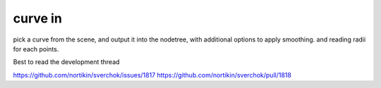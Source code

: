 curve in
========

pick a curve from the scene, and output it into the nodetree, with additional options to apply smoothing. and reading radii for each points.

Best to read the development thread 

https://github.com/nortikin/sverchok/issues/1817
https://github.com/nortikin/sverchok/pull/1818
